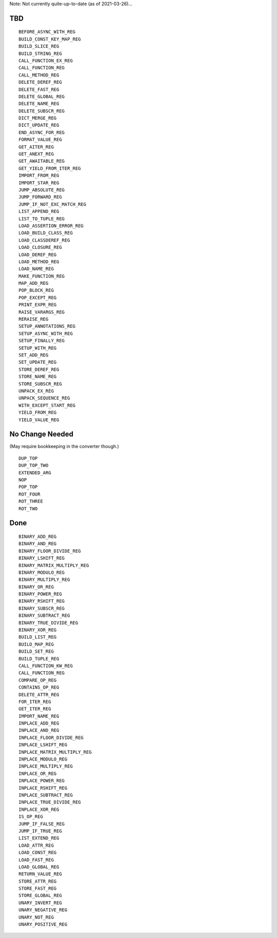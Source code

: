 Note: Not currently quite-up-to-date (as of 2021-03-26)...

TBD
===

::

    BEFORE_ASYNC_WITH_REG
    BUILD_CONST_KEY_MAP_REG
    BUILD_SLICE_REG
    BUILD_STRING_REG
    CALL_FUNCTION_EX_REG
    CALL_FUNCTION_REG
    CALL_METHOD_REG
    DELETE_DEREF_REG
    DELETE_FAST_REG
    DELETE_GLOBAL_REG
    DELETE_NAME_REG
    DELETE_SUBSCR_REG
    DICT_MERGE_REG
    DICT_UPDATE_REG
    END_ASYNC_FOR_REG
    FORMAT_VALUE_REG
    GET_AITER_REG
    GET_ANEXT_REG
    GET_AWAITABLE_REG
    GET_YIELD_FROM_ITER_REG
    IMPORT_FROM_REG
    IMPORT_STAR_REG
    JUMP_ABSOLUTE_REG
    JUMP_FORWARD_REG
    JUMP_IF_NOT_EXC_MATCH_REG
    LIST_APPEND_REG
    LIST_TO_TUPLE_REG
    LOAD_ASSERTION_ERROR_REG
    LOAD_BUILD_CLASS_REG
    LOAD_CLASSDEREF_REG
    LOAD_CLOSURE_REG
    LOAD_DEREF_REG
    LOAD_METHOD_REG
    LOAD_NAME_REG
    MAKE_FUNCTION_REG
    MAP_ADD_REG
    POP_BLOCK_REG
    POP_EXCEPT_REG
    PRINT_EXPR_REG
    RAISE_VARARGS_REG
    RERAISE_REG
    SETUP_ANNOTATIONS_REG
    SETUP_ASYNC_WITH_REG
    SETUP_FINALLY_REG
    SETUP_WITH_REG
    SET_ADD_REG
    SET_UPDATE_REG
    STORE_DEREF_REG
    STORE_NAME_REG
    STORE_SUBSCR_REG
    UNPACK_EX_REG
    UNPACK_SEQUENCE_REG
    WITH_EXCEPT_START_REG
    YIELD_FROM_REG
    YIELD_VALUE_REG


No Change Needed
================

(May require bookkeeping in the converter though.)

::

    DUP_TOP
    DUP_TOP_TWO
    EXTENDED_ARG
    NOP
    POP_TOP
    ROT_FOUR
    ROT_THREE
    ROT_TWO

Done
====

::

    BINARY_ADD_REG
    BINARY_AND_REG
    BINARY_FLOOR_DIVIDE_REG
    BINARY_LSHIFT_REG
    BINARY_MATRIX_MULTIPLY_REG
    BINARY_MODULO_REG
    BINARY_MULTIPLY_REG
    BINARY_OR_REG
    BINARY_POWER_REG
    BINARY_RSHIFT_REG
    BINARY_SUBSCR_REG
    BINARY_SUBTRACT_REG
    BINARY_TRUE_DIVIDE_REG
    BINARY_XOR_REG
    BUILD_LIST_REG
    BUILD_MAP_REG
    BUILD_SET_REG
    BUILD_TUPLE_REG
    CALL_FUNCTION_KW_REG
    CALL_FUNCTION_REG
    COMPARE_OP_REG
    CONTAINS_OP_REG
    DELETE_ATTR_REG
    FOR_ITER_REG
    GET_ITER_REG
    IMPORT_NAME_REG
    INPLACE_ADD_REG
    INPLACE_AND_REG
    INPLACE_FLOOR_DIVIDE_REG
    INPLACE_LSHIFT_REG
    INPLACE_MATRIX_MULTIPLY_REG
    INPLACE_MODULO_REG
    INPLACE_MULTIPLY_REG
    INPLACE_OR_REG
    INPLACE_POWER_REG
    INPLACE_RSHIFT_REG
    INPLACE_SUBTRACT_REG
    INPLACE_TRUE_DIVIDE_REG
    INPLACE_XOR_REG
    IS_OP_REG
    JUMP_IF_FALSE_REG
    JUMP_IF_TRUE_REG
    LIST_EXTEND_REG
    LOAD_ATTR_REG
    LOAD_CONST_REG
    LOAD_FAST_REG
    LOAD_GLOBAL_REG
    RETURN_VALUE_REG
    STORE_ATTR_REG
    STORE_FAST_REG
    STORE_GLOBAL_REG
    UNARY_INVERT_REG
    UNARY_NEGATIVE_REG
    UNARY_NOT_REG
    UNARY_POSITIVE_REG


..
   Local Variables:
   mode: rst
   indent-tabs-mode: nil
   sentence-end-double-space: t
   fill-column: 70
   coding: utf-8
   End:
